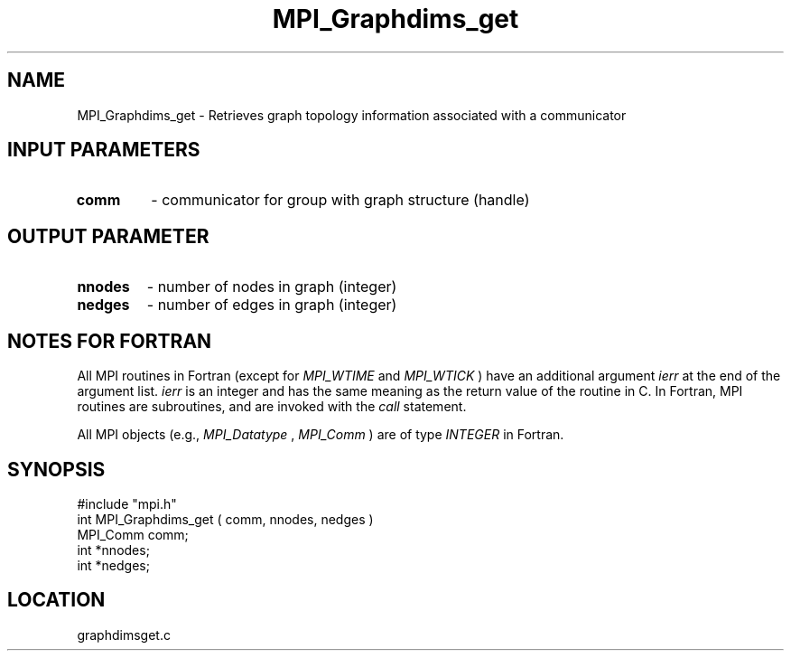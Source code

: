 .TH MPI_Graphdims_get 3 "12/21/1995" " " "MPI"
.SH NAME
MPI_Graphdims_get \- Retrieves graph topology information associated with a
communicator

.SH INPUT PARAMETERS
.PD 0
.TP
.B comm 
- communicator for group with graph structure (handle) 
.PD 1

.SH OUTPUT PARAMETER
.PD 0
.TP
.B nnodes 
- number of nodes in graph (integer) 
.PD 1
.PD 0
.TP
.B nedges 
- number of edges in graph (integer) 
.PD 1

.SH NOTES FOR FORTRAN
All MPI routines in Fortran (except for 
.I MPI_WTIME
and 
.I MPI_WTICK
) have
an additional argument 
.I ierr
at the end of the argument list.  
.I ierr
is an integer and has the same meaning as the return value of the routine
in C.  In Fortran, MPI routines are subroutines, and are invoked with the
.I call
statement.

All MPI objects (e.g., 
.I MPI_Datatype
, 
.I MPI_Comm
) are of type 
.I INTEGER
in Fortran.
.SH SYNOPSIS
.nf
#include "mpi.h"
int MPI_Graphdims_get ( comm, nnodes, nedges )
MPI_Comm  comm;
int              *nnodes;
int              *nedges;

.fi

.SH LOCATION
 graphdimsget.c
